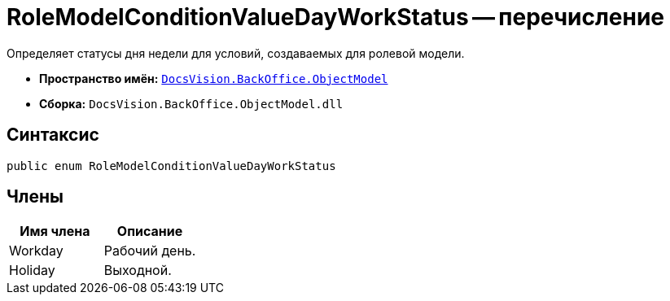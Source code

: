 = RoleModelConditionValueDayWorkStatus -- перечисление

Определяет статусы дня недели для условий, создаваемых для ролевой модели.

* *Пространство имён:* `xref:api/DocsVision/Platform/ObjectModel/ObjectModel_NS.adoc[DocsVision.BackOffice.ObjectModel]`
* *Сборка:* `DocsVision.BackOffice.ObjectModel.dll`

== Синтаксис

[source,csharp]
----
public enum RoleModelConditionValueDayWorkStatus
----

== Члены

[cols=",",options="header"]
|===
|Имя члена |Описание
|Workday |Рабочий день.
|Holiday |Выходной.
|===
